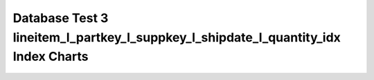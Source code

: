 ================================================================================
Database Test 3 lineitem_l_partkey_l_suppkey_l_shipdate_l_quantity_idx Index Charts
================================================================================

.. image:: ../index-stat-lineitem_l_partkey_l_suppkey_l_shipdate_l_quantity_idx-idx_blks.png
   :target: ../index-stat-lineitem_l_partkey_l_suppkey_l_shipdate_l_quantity_idx-idx_blks.png
   :width: 100%

.. image:: ../index-stat-lineitem_l_partkey_l_suppkey_l_shipdate_l_quantity_idx-idx_blks_hit.png
   :target: ../index-stat-lineitem_l_partkey_l_suppkey_l_shipdate_l_quantity_idx-idx_blks_hit.png
   :width: 100%

.. image:: ../index-stat-lineitem_l_partkey_l_suppkey_l_shipdate_l_quantity_idx-idx_blks_read.png
   :target: ../index-stat-lineitem_l_partkey_l_suppkey_l_shipdate_l_quantity_idx-idx_blks_read.png
   :width: 100%

.. image:: ../index-stat-lineitem_l_partkey_l_suppkey_l_shipdate_l_quantity_idx-idx_scan.png
   :target: ../index-stat-lineitem_l_partkey_l_suppkey_l_shipdate_l_quantity_idx-idx_scan.png
   :width: 100%

.. image:: ../index-stat-lineitem_l_partkey_l_suppkey_l_shipdate_l_quantity_idx-idx_tup_fetch.png
   :target: ../index-stat-lineitem_l_partkey_l_suppkey_l_shipdate_l_quantity_idx-idx_tup_fetch.png
   :width: 100%

.. image:: ../index-stat-lineitem_l_partkey_l_suppkey_l_shipdate_l_quantity_idx-idx_tup_read.png
   :target: ../index-stat-lineitem_l_partkey_l_suppkey_l_shipdate_l_quantity_idx-idx_tup_read.png
   :width: 100%
